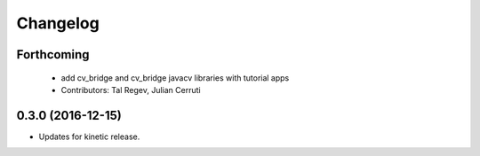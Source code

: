Changelog
=========

Forthcoming
-----------
 * add cv_bridge and cv_bridge javacv libraries with tutorial apps
 * Contributors: Tal Regev, Julian Cerruti

0.3.0 (2016-12-15)
------------------
* Updates for kinetic release.

